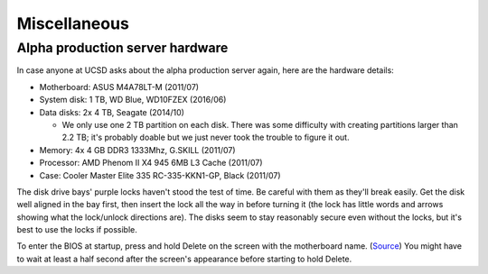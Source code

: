 Miscellaneous
=============


Alpha production server hardware
--------------------------------
In case anyone at UCSD asks about the alpha production server again, here are the hardware details:

- Motherboard: ASUS M4A78LT-M (2011/07)
- System disk: 1 TB, WD Blue, WD10FZEX (2016/06)
- Data disks: 2x 4 TB, Seagate (2014/10)

  - We only use one 2 TB partition on each disk. There was some difficulty with creating partitions larger than 2.2 TB; it's probably doable but we just never took the trouble to figure it out.

- Memory: 4x 4 GB DDR3 1333Mhz, G.SKILL (2011/07)
- Processor: AMD Phenom II X4 945 6MB L3 Cache (2011/07)
- Case: Cooler Master Elite 335 RC-335-KKN1-GP, Black (2011/07)

The disk drive bays' purple locks haven't stood the test of time. Be careful with them as they'll break easily. Get the disk well aligned in the bay first, then insert the lock all the way in before turning it (the lock has little words and arrows showing what the lock/unlock directions are). The disks seem to stay reasonably secure even without the locks, but it's best to use the locks if possible.

To enter the BIOS at startup, press and hold Delete on the screen with the motherboard name. (`Source <http://www.manualslib.com/products/Asus-M4a78lt-M-778986.html>`__) You might have to wait at least a half second after the screen's appearance before starting to hold Delete.
